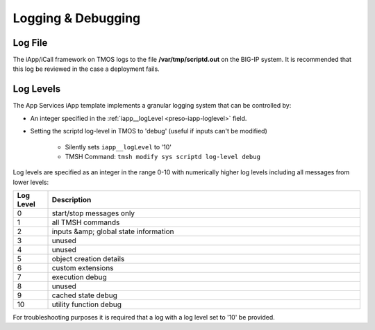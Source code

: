 Logging & Debugging
===================

Log File
--------
The iApp/iCall framework on TMOS logs to the file **/var/tmp/scriptd.out** on 
the BIG-IP system.  It is recommended that this log be reviewed in the case a 
deployment fails.

Log Levels
----------

The App Services iApp template implements a granular logging system that can be 
controlled by:

- An integer specified in the :ref:`iapp__logLevel <preso-iapp-loglevel>` field.  
- Setting the scriptd log-level in TMOS to 'debug' (useful if inputs can't be 
  modified)
	- Silently sets ``iapp__logLevel`` to '10'
	- TMSH Command: ``tmsh modify sys scriptd log-level debug``

Log levels are specified as an integer in the range 0-10 with numerically higher
log levels including all messages from lower levels:

.. csv-table::
	:header: "Log Level","Description"
	:widths: 10 90

	"0","start/stop messages only"
	"1","all TMSH commands"
	"2","inputs &amp; global state information"
	"3","unused"
	"4","unused"
	"5","object creation details"
	"6","custom extensions"
	"7","execution debug"
	"8","unused"
	"9","cached state debug"
	"10","utility function debug"

For troubleshooting purposes it is required that a log with a log level set 
to '10' be provided.  
